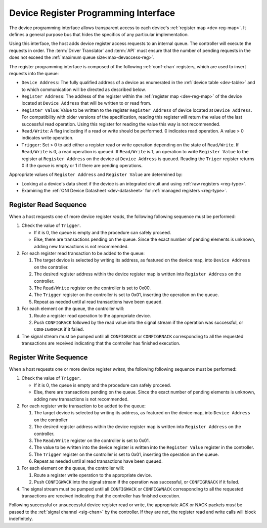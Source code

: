 .. _register_interface:

Device Register Programming Interface
======================================

The device programming interface allows transparent access to each device's
:ref:`register map <dev-reg-map>`. It defines a general purpose bus that hides
the specifics of any particular implementation. 

Using this interface, the host adds device register access requests to an internal 
queue. The controller will execute the requests in order. The :term:`Driver Translator`
and :term:`API` must ensure that the number of pending requests in the does not
exceed the :ref:`maximum queue size<max-devaccess-reg>`.

The register programming interface is composed of the following
:ref:`conf-chan` registers, which are used to insert requests into the queue:

- ``Device Address``: The fully qualified address of a device as enumerated in
  the :ref:`device table <dev-table>` and to which communication will be
  directed as described below.

- ``Register Address``: The address of the register within the :ref:`register
  map <dev-reg-map>` of the device located at ``Device Address`` that will be
  written to or read from.

- ``Register Value``: Value to be written to the register ``Register Address`` 
  of device located at ``Device Address``. For compatibility with older versions
  of the specification, reading this register will return the value of the last
  successful read operation. Using this register for reading the value this way
  is not recommended.

- ``Read/Write``: A flag indicating if a read or write should be performed. 0
  indicates read operation. A value > 0 indicates write operation.

- ``Trigger``: Set > 0 to add either a register read or write operation
  depending on the state of ``Read/Write``. If ``Read/Write`` is 0, a read 
  operation is queued. If ``Read/Write`` is 1, an operation to write ``Register Value`` 
  to the register at ``Register Address`` on the device at ``Device Address`` is queued. 
  Reading the ``Triger`` register returns 0 if the queue is empty or 1 if there are
  pending operations.
   
Appropriate values of ``Register Address`` and ``Register Value`` are
determined by:

- Looking at a device's data sheet if the device is an integrated circuit and
  using :ref:`raw registers <reg-type>`.
- Examining the :ref:`ONI Device Datasheet <dev-datasheet>` for :ref:`managed
  registers <reg-type>`.

Register Read Sequence
-------------------------

When a host requests one of more device register *reads*, the following following sequence
must be performed:

1. Check the value of ``Trigger``.

   -  If it is 0, the queue is empty and the procedure can safely proceed.
   -  Else, there are transactions pending on the queue. Since the 
      exact number of pending elements is unknown, adding new transactions
      is not recommended.

2. For each register read transaction to be added to the queue:  

   1. The target device is selected by writing its address, as featured on the
      device map, into ``Device Address`` on the controller.
   2. The desired register address within the device register map is written into
      ``Register Address`` on the controller.
   3. The ``Read/Write`` register on the controller is set to 0x00.
   4. The ``Trigger`` register on the controller is set to 0x01, inserting the 
      operation on the queue.
   5. Repeat as needed until al read transactions have been queued.

3. For each element on the queue, the controller will:

   1. Route a register read operation to the appropriate device.
   2. Push ``CONFIGRACK`` followed by the read value into the signal stream if the
      operation was successful, or ``CONFIGRNACK`` if it failed.

4. The signal stream must be pumped until all ``CONFIGRACK`` or
   ``CONFIGRNACK`` corresponding to all the requested transactions
   are received indicating that the controller has finished execution.

Register Write Sequence
-------------------------

When a host requests one or more device register *writes*, the following following
sequence must be performed:

1. Check the value of ``Trigger``.

   -  If it is 0, the queue is empty and the procedure can safely proceed.
   -  Else, there are transactions pending on the queue. Since the 
      exact number of pending elements is unknown, adding new transactions
      is not recommended.

2. For each register write transaction to be added to the queue:

   1. The target device is selected by writing its address, as featured on the
      device map, into ``Device Address`` on the controller
   2. The desired register address within the device register map is written into
      ``Register Address`` on the controller.
   3. The ``Read/Write`` register on the controller is set to 0x01.
   4. The value to be written into the device register is written into 
      the ``Register Value``  register in the controller.
   5. The ``Trigger`` register on the controller is set to 0x01, inserting the 
      operation on the queue.
   6. Repeat as needed until al read transactions have been queued.

3. For each element on the queue, the controller will:

   1. Route a register write operation to the appropriate device.
   2. Push ``CONFIGWACK`` into the signal stream if the operation was successful, 
      or ``CONFIGRNACK`` if it failed.

4. The signal stream must be pumped until all ``CONFIGWACK`` or
   ``CONFIGWNACK`` corresponding to all the requested transactions
   are received indicating that the controller has finished execution.

Following successful or unsuccessful device register read or write, the
appropriate ACK or NACK packets *must* be passed to the :ref:`signal channel
<sig-chan>` by the controller. If they are not, the register read and write
calls will block indefinitely.